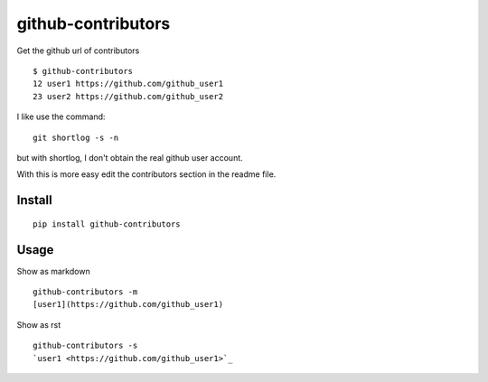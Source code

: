 ===================
github-contributors
===================

Get the github url of contributors ::

    $ github-contributors
    12 user1 https://github.com/github_user1
    23 user2 https://github.com/github_user2

I like use the command::

    git shortlog -s -n

but with shortlog, I don't obtain the real github user account.

With this is more easy edit the contributors section in the readme file.

Install
=======

::

    pip install github-contributors

Usage
=====

Show as markdown

::

    github-contributors -m
    [user1](https://github.com/github_user1)

Show as rst

::

    github-contributors -s
    `user1 <https://github.com/github_user1>`_
